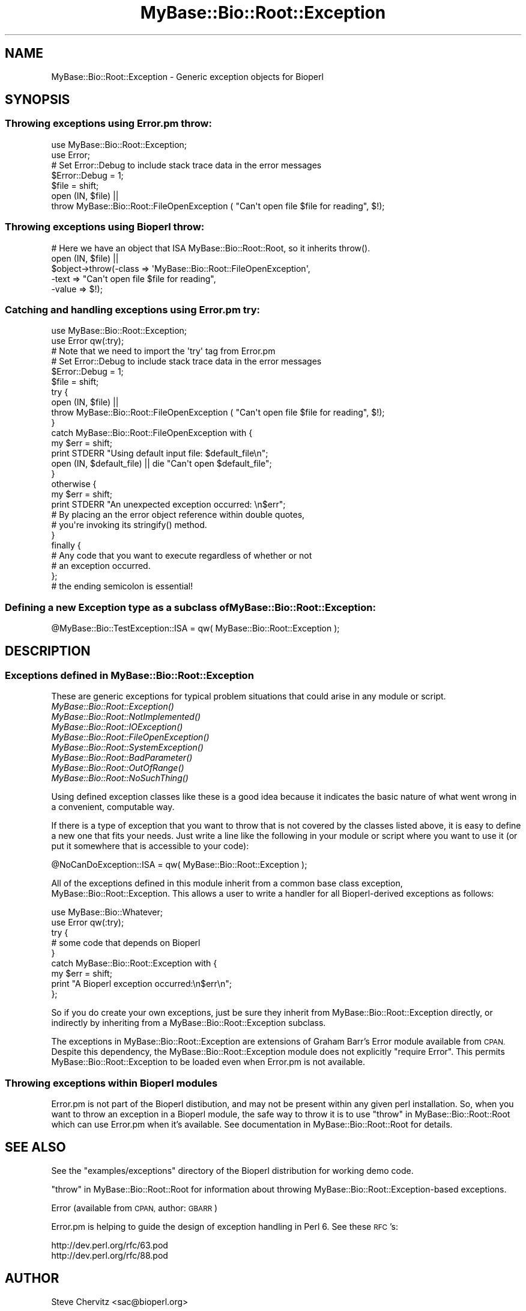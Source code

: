 .\" Automatically generated by Pod::Man 4.09 (Pod::Simple 3.35)
.\"
.\" Standard preamble:
.\" ========================================================================
.de Sp \" Vertical space (when we can't use .PP)
.if t .sp .5v
.if n .sp
..
.de Vb \" Begin verbatim text
.ft CW
.nf
.ne \\$1
..
.de Ve \" End verbatim text
.ft R
.fi
..
.\" Set up some character translations and predefined strings.  \*(-- will
.\" give an unbreakable dash, \*(PI will give pi, \*(L" will give a left
.\" double quote, and \*(R" will give a right double quote.  \*(C+ will
.\" give a nicer C++.  Capital omega is used to do unbreakable dashes and
.\" therefore won't be available.  \*(C` and \*(C' expand to `' in nroff,
.\" nothing in troff, for use with C<>.
.tr \(*W-
.ds C+ C\v'-.1v'\h'-1p'\s-2+\h'-1p'+\s0\v'.1v'\h'-1p'
.ie n \{\
.    ds -- \(*W-
.    ds PI pi
.    if (\n(.H=4u)&(1m=24u) .ds -- \(*W\h'-12u'\(*W\h'-12u'-\" diablo 10 pitch
.    if (\n(.H=4u)&(1m=20u) .ds -- \(*W\h'-12u'\(*W\h'-8u'-\"  diablo 12 pitch
.    ds L" ""
.    ds R" ""
.    ds C` ""
.    ds C' ""
'br\}
.el\{\
.    ds -- \|\(em\|
.    ds PI \(*p
.    ds L" ``
.    ds R" ''
.    ds C`
.    ds C'
'br\}
.\"
.\" Escape single quotes in literal strings from groff's Unicode transform.
.ie \n(.g .ds Aq \(aq
.el       .ds Aq '
.\"
.\" If the F register is >0, we'll generate index entries on stderr for
.\" titles (.TH), headers (.SH), subsections (.SS), items (.Ip), and index
.\" entries marked with X<> in POD.  Of course, you'll have to process the
.\" output yourself in some meaningful fashion.
.\"
.\" Avoid warning from groff about undefined register 'F'.
.de IX
..
.if !\nF .nr F 0
.if \nF>0 \{\
.    de IX
.    tm Index:\\$1\t\\n%\t"\\$2"
..
.    if !\nF==2 \{\
.        nr % 0
.        nr F 2
.    \}
.\}
.\"
.\" Accent mark definitions (@(#)ms.acc 1.5 88/02/08 SMI; from UCB 4.2).
.\" Fear.  Run.  Save yourself.  No user-serviceable parts.
.    \" fudge factors for nroff and troff
.if n \{\
.    ds #H 0
.    ds #V .8m
.    ds #F .3m
.    ds #[ \f1
.    ds #] \fP
.\}
.if t \{\
.    ds #H ((1u-(\\\\n(.fu%2u))*.13m)
.    ds #V .6m
.    ds #F 0
.    ds #[ \&
.    ds #] \&
.\}
.    \" simple accents for nroff and troff
.if n \{\
.    ds ' \&
.    ds ` \&
.    ds ^ \&
.    ds , \&
.    ds ~ ~
.    ds /
.\}
.if t \{\
.    ds ' \\k:\h'-(\\n(.wu*8/10-\*(#H)'\'\h"|\\n:u"
.    ds ` \\k:\h'-(\\n(.wu*8/10-\*(#H)'\`\h'|\\n:u'
.    ds ^ \\k:\h'-(\\n(.wu*10/11-\*(#H)'^\h'|\\n:u'
.    ds , \\k:\h'-(\\n(.wu*8/10)',\h'|\\n:u'
.    ds ~ \\k:\h'-(\\n(.wu-\*(#H-.1m)'~\h'|\\n:u'
.    ds / \\k:\h'-(\\n(.wu*8/10-\*(#H)'\z\(sl\h'|\\n:u'
.\}
.    \" troff and (daisy-wheel) nroff accents
.ds : \\k:\h'-(\\n(.wu*8/10-\*(#H+.1m+\*(#F)'\v'-\*(#V'\z.\h'.2m+\*(#F'.\h'|\\n:u'\v'\*(#V'
.ds 8 \h'\*(#H'\(*b\h'-\*(#H'
.ds o \\k:\h'-(\\n(.wu+\w'\(de'u-\*(#H)/2u'\v'-.3n'\*(#[\z\(de\v'.3n'\h'|\\n:u'\*(#]
.ds d- \h'\*(#H'\(pd\h'-\w'~'u'\v'-.25m'\f2\(hy\fP\v'.25m'\h'-\*(#H'
.ds D- D\\k:\h'-\w'D'u'\v'-.11m'\z\(hy\v'.11m'\h'|\\n:u'
.ds th \*(#[\v'.3m'\s+1I\s-1\v'-.3m'\h'-(\w'I'u*2/3)'\s-1o\s+1\*(#]
.ds Th \*(#[\s+2I\s-2\h'-\w'I'u*3/5'\v'-.3m'o\v'.3m'\*(#]
.ds ae a\h'-(\w'a'u*4/10)'e
.ds Ae A\h'-(\w'A'u*4/10)'E
.    \" corrections for vroff
.if v .ds ~ \\k:\h'-(\\n(.wu*9/10-\*(#H)'\s-2\u~\d\s+2\h'|\\n:u'
.if v .ds ^ \\k:\h'-(\\n(.wu*10/11-\*(#H)'\v'-.4m'^\v'.4m'\h'|\\n:u'
.    \" for low resolution devices (crt and lpr)
.if \n(.H>23 .if \n(.V>19 \
\{\
.    ds : e
.    ds 8 ss
.    ds o a
.    ds d- d\h'-1'\(ga
.    ds D- D\h'-1'\(hy
.    ds th \o'bp'
.    ds Th \o'LP'
.    ds ae ae
.    ds Ae AE
.\}
.rm #[ #] #H #V #F C
.\" ========================================================================
.\"
.IX Title "MyBase::Bio::Root::Exception 3"
.TH MyBase::Bio::Root::Exception 3 "2021-02-23" "perl v5.26.2" "User Contributed Perl Documentation"
.\" For nroff, turn off justification.  Always turn off hyphenation; it makes
.\" way too many mistakes in technical documents.
.if n .ad l
.nh
.SH "NAME"
MyBase::Bio::Root::Exception \- Generic exception objects for Bioperl
.SH "SYNOPSIS"
.IX Header "SYNOPSIS"
.SS "Throwing exceptions using Error.pm throw:"
.IX Subsection "Throwing exceptions using Error.pm throw:"
.Vb 2
\&    use MyBase::Bio::Root::Exception;
\&    use Error;
\&
\&    # Set Error::Debug to include stack trace data in the error messages
\&    $Error::Debug = 1;
\&
\&    $file = shift;
\&    open (IN, $file) ||
\&            throw MyBase::Bio::Root::FileOpenException ( "Can\*(Aqt open file $file for reading", $!);
.Ve
.SS "Throwing exceptions using Bioperl throw:"
.IX Subsection "Throwing exceptions using Bioperl throw:"
.Vb 1
\&     # Here we have an object that ISA MyBase::Bio::Root::Root, so it inherits throw().
\&
\&     open (IN, $file) || 
\&                $object\->throw(\-class => \*(AqMyBase::Bio::Root::FileOpenException\*(Aq,
\&                               \-text => "Can\*(Aqt open file $file for reading",
\&                               \-value => $!);
.Ve
.SS "Catching and handling exceptions using Error.pm try:"
.IX Subsection "Catching and handling exceptions using Error.pm try:"
.Vb 2
\&    use MyBase::Bio::Root::Exception;
\&    use Error qw(:try);
\&
\&    # Note that we need to import the \*(Aqtry\*(Aq tag from Error.pm
\&
\&    # Set Error::Debug to include stack trace data in the error messages
\&    $Error::Debug = 1;
\&
\&    $file = shift;
\&    try {
\&        open (IN, $file) ||
\&            throw MyBase::Bio::Root::FileOpenException ( "Can\*(Aqt open file $file for reading", $!);
\&    }
\&    catch MyBase::Bio::Root::FileOpenException with {
\&        my $err = shift;
\&        print STDERR "Using default input file: $default_file\en";
\&        open (IN, $default_file) || die "Can\*(Aqt open $default_file";
\&    }
\&    otherwise {
\&        my $err = shift;
\&        print STDERR "An unexpected exception occurred: \en$err";
\&
\&        # By placing an the error object reference within double quotes,
\&        # you\*(Aqre invoking its stringify() method.
\&    }
\&   finally {
\&       # Any code that you want to execute regardless of whether or not
\&       # an exception occurred.
\&   };  
\&   # the ending semicolon is essential!
.Ve
.SS "Defining a new Exception type as a subclass of MyBase::Bio::Root::Exception:"
.IX Subsection "Defining a new Exception type as a subclass of MyBase::Bio::Root::Exception:"
.Vb 1
\&    @MyBase::Bio::TestException::ISA = qw( MyBase::Bio::Root::Exception );
.Ve
.SH "DESCRIPTION"
.IX Header "DESCRIPTION"
.SS "Exceptions defined in MyBase::Bio::Root::Exception"
.IX Subsection "Exceptions defined in MyBase::Bio::Root::Exception"
These are generic exceptions for typical problem situations that could arise
in any module or script.
.IP "\fIMyBase::Bio::Root::Exception()\fR" 8
.IX Item "MyBase::Bio::Root::Exception()"
.PD 0
.IP "\fIMyBase::Bio::Root::NotImplemented()\fR" 8
.IX Item "MyBase::Bio::Root::NotImplemented()"
.IP "\fIMyBase::Bio::Root::IOException()\fR" 8
.IX Item "MyBase::Bio::Root::IOException()"
.IP "\fIMyBase::Bio::Root::FileOpenException()\fR" 8
.IX Item "MyBase::Bio::Root::FileOpenException()"
.IP "\fIMyBase::Bio::Root::SystemException()\fR" 8
.IX Item "MyBase::Bio::Root::SystemException()"
.IP "\fIMyBase::Bio::Root::BadParameter()\fR" 8
.IX Item "MyBase::Bio::Root::BadParameter()"
.IP "\fIMyBase::Bio::Root::OutOfRange()\fR" 8
.IX Item "MyBase::Bio::Root::OutOfRange()"
.IP "\fIMyBase::Bio::Root::NoSuchThing()\fR" 8
.IX Item "MyBase::Bio::Root::NoSuchThing()"
.PD
.PP
Using defined exception classes like these is a good idea because it
indicates the basic nature of what went wrong in a convenient,
computable way.
.PP
If there is a type of exception that you want to throw
that is not covered by the classes listed above, it is easy to define
a new one that fits your needs. Just write a line like the following
in your module or script where you want to use it (or put it somewhere
that is accessible to your code):
.PP
.Vb 1
\&    @NoCanDoException::ISA = qw( MyBase::Bio::Root::Exception );
.Ve
.PP
All of the exceptions defined in this module inherit from a common
base class exception, MyBase::Bio::Root::Exception. This allows a user to
write a handler for all Bioperl-derived exceptions as follows:
.PP
.Vb 2
\&           use MyBase::Bio::Whatever;
\&           use Error qw(:try);
\&
\&           try {
\&                # some code that depends on Bioperl
\&           }
\&           catch MyBase::Bio::Root::Exception with {
\&               my $err = shift;
\&               print "A Bioperl exception occurred:\en$err\en";
\&           };
.Ve
.PP
So if you do create your own exceptions, just be sure they inherit
from MyBase::Bio::Root::Exception directly, or indirectly by inheriting from a
MyBase::Bio::Root::Exception subclass.
.PP
The exceptions in MyBase::Bio::Root::Exception are extensions of Graham Barr's
Error module available from \s-1CPAN.\s0  Despite this dependency, the
MyBase::Bio::Root::Exception module does not explicitly \f(CW\*(C`require Error\*(C'\fR.
This permits MyBase::Bio::Root::Exception to be loaded even when
Error.pm is not available.
.SS "Throwing exceptions within Bioperl modules"
.IX Subsection "Throwing exceptions within Bioperl modules"
Error.pm is not part of the Bioperl distibution, and may not be
present within  any given perl installation. So, when you want to 
throw an exception in a Bioperl module, the safe way to throw it
is to use \*(L"throw\*(R" in MyBase::Bio::Root::Root which can use Error.pm 
when it's available. See documentation in MyBase::Bio::Root::Root for details.
.SH "SEE ALSO"
.IX Header "SEE ALSO"
See the \f(CW\*(C`examples/exceptions\*(C'\fR directory of the Bioperl distribution for 
working demo code.
.PP
\&\*(L"throw\*(R" in MyBase::Bio::Root::Root for information about throwing 
MyBase::Bio::Root::Exception\-based exceptions.
.PP
Error (available from \s-1CPAN,\s0 author: \s-1GBARR\s0)
.PP
Error.pm is helping to guide the design of exception handling in Perl 6. 
See these \s-1RFC\s0's:
.PP
.Vb 1
\&     http://dev.perl.org/rfc/63.pod 
\&
\&     http://dev.perl.org/rfc/88.pod
.Ve
.SH "AUTHOR"
.IX Header "AUTHOR"
Steve Chervitz <sac@bioperl.org>
.SH "COPYRIGHT"
.IX Header "COPYRIGHT"
Copyright (c) 2001 Steve Chervitz. All Rights Reserved.
.PP
This library is free software; you can redistribute it and/or modify
it under the same terms as Perl itself.
.SH "DISCLAIMER"
.IX Header "DISCLAIMER"
This software is provided \*(L"as is\*(R" without warranty of any kind.
.SH "EXCEPTIONS"
.IX Header "EXCEPTIONS"
.SS "MyBase::Bio::Root::Exception"
.IX Subsection "MyBase::Bio::Root::Exception"
.Vb 4
\& Purpose : A generic base class for all BioPerl exceptions.
\&           By including a "catch MyBase::Bio::Root::Exception" block, you
\&           should be able to trap all BioPerl exceptions.
\& Example : throw MyBase::Bio::Root::Exception("A generic exception", $!);
.Ve
.SH "Methods defined by MyBase::Bio::Root::Exception"
.IX Header "Methods defined by MyBase::Bio::Root::Exception"
.SS "new"
.IX Subsection "new"
.Vb 2
\& Purpose : Guarantees that \-value is set properly before
\&           calling Error::new().
\&
\& Arguments: key\-value style arguments same as for Error::new()
\&
\&     You can also specify plain arguments as ($message, $value)
\&     where $value is optional.
\&
\&     \-value, if defined, must be non\-zero and not an empty string 
\&     in order for eval{}\-based exception handlers to work. 
\&     These require that if($@) evaluates to true, which will not 
\&     be the case if the Error has no value (Error overloads 
\&     numeric operations to the Error::value() method).
\&
\&     It is OK to create MyBase::Bio::Root::Exception objects without
\&     specifying \-value. In this case, an invisible dummy value is used.
\&
\&     If you happen to specify a \-value of zero (0), it will
\&     be replaced by the string "The number zero (0)".
\&
\&     If you happen to specify a \-value of empty string (""), it will
\&     be replaced by the string "An empty string ("")".
.Ve
.SS "\fIpretty_format()\fP"
.IX Subsection "pretty_format()"
.Vb 6
\& Purpose : Get a nicely formatted string containing information about the 
\&           exception. Format is similar to that produced by 
\&           MyBase::Bio::Root::Root::throw(), with the addition of the name of
\&           the exception class in the EXCEPTION line and some other
\&           data available via the Error object.
\& Example : print $error\->pretty_format;
.Ve
.SS "\fIstringify()\fP"
.IX Subsection "stringify()"
.Vb 7
\& Purpose : Overrides Error::stringify() to call pretty_format(). 
\&           This is called automatically when an exception object 
\&           is placed between double quotes.
\& Example : catch MyBase::Bio::Root::Exception with {
\&              my $error = shift;
\&              print "$error";
\&           }
.Ve
.PP
See Also: \fIpretty_format()\fR
.SH "Subclasses of MyBase::Bio::Root::Exception"
.IX Header "Subclasses of MyBase::Bio::Root::Exception"
.SS "MyBase::Bio::Root::NotImplemented"
.IX Subsection "MyBase::Bio::Root::NotImplemented"
.Vb 4
\& Purpose : Indicates that a method has not been implemented.
\& Example : throw MyBase::Bio::Root::NotImplemented( 
\&               \-text   => "Method \e"foo\e" not implemented in module FooBar.",
\&               \-value  => "foo" );
.Ve
.SS "MyBase::Bio::Root::IOException"
.IX Subsection "MyBase::Bio::Root::IOException"
.Vb 4
\& Purpose : Indicates that some input/output\-related trouble has occurred.
\& Example : throw MyBase::Bio::Root::IOException( 
\&               \-text   => "Can\*(Aqt save data to file $file.",
\&               \-value  => $! );
.Ve
.SS "MyBase::Bio::Root::FileOpenException"
.IX Subsection "MyBase::Bio::Root::FileOpenException"
.Vb 4
\& Purpose : Indicates that a file could not be opened.
\& Example : throw MyBase::Bio::Root::FileOpenException( 
\&               \-text   => "Can\*(Aqt open file $file for reading.",
\&               \-value  => $! );
.Ve
.SS "MyBase::Bio::Root::SystemException"
.IX Subsection "MyBase::Bio::Root::SystemException"
.Vb 4
\& Purpose : Indicates that a system call failed.
\& Example : unlink($file) or throw MyBase::Bio::Root::SystemException( 
\&               \-text   => "Can\*(Aqt unlink file $file.",
\&               \-value  => $! );
.Ve
.SS "MyBase::Bio::Root::BadParameter"
.IX Subsection "MyBase::Bio::Root::BadParameter"
.Vb 5
\& Purpose : Indicates that one or more parameters supplied to a method 
\&           are invalid, unspecified, or conflicting.
\& Example : throw MyBase::Bio::Root::BadParameter( 
\&               \-text   => "Required parameter \e"\-foo\e" was not specified",
\&               \-value  => "\-foo" );
.Ve
.SS "MyBase::Bio::Root::OutOfRange"
.IX Subsection "MyBase::Bio::Root::OutOfRange"
.Vb 5
\& Purpose : Indicates that a specified (start,end) range or 
\&           an index to an array is outside the permitted range.
\& Example : throw MyBase::Bio::Root::OutOfRange( 
\&               \-text   => "Start coordinate ($start) cannot be less than zero.",
\&               \-value  => $start  );
.Ve
.SS "MyBase::Bio::Root::NoSuchThing"
.IX Subsection "MyBase::Bio::Root::NoSuchThing"
.Vb 5
\& Purpose : Indicates that a requested thing cannot be located 
\&           and therefore could possibly be bogus.
\& Example : throw MyBase::Bio::Root::NoSuchThing( 
\&               \-text   => "Accession M000001 could not be found.",
\&               \-value  => "M000001"  );
.Ve
